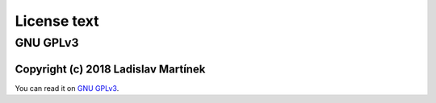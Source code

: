 .. _license:

License text
============

GNU GPLv3
-----------

Copyright (c) 2018 Ladislav Martínek
^^^^^^^^^^^^^^^^^^^^^^^^^^^^^^^^^^^^^^

You can read it on `GNU GPLv3 <https://www.gnu.org/licenses/gpl-3.0.en.html>`_.
